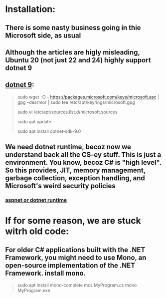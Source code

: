 * Installation:
** There is some nasty business going in thie Microsoft side, as usual
** Although the articles are higly misleading, Ubuntu 20 (not just 22 and 24) highly support dotnet 9
** [[https://learn.microsoft.com/en-us/dotnet/core/install/linux-ubuntu-install?tabs=dotnet9&pivots=os-linux-ubuntu-2404][dotnet 9]]:
#+begin_quote

# ===== this didnt work at first, becoz the /keyrings/ was not created =====
sudo wget -O - https://packages.microsoft.com/keys/microsoft.asc | gpg --dearmor | sudo tee /etc/apt/keyrings/microsoft.gpg

sudo vi /etc/apt/sources.list.d/microsoft.sources

sudo apt update

sudo apt install dotnet-sdk-9.0

#+end_quote
** We need dotnet runtime, becoz now we understand back all the CS-ey stuff. This is just a environment. You know, becoz C# is "high level". So this provides, JIT, memory management, garbage collection, exception handling, and Microsoft's weird security policies
*** [[https://learn.microsoft.com/en-us/dotnet/core/install/linux-ubuntu-install?tabs=dotnet9&pivots=os-linux-ubuntu-2404][aspnet or dotnet runtime]]
* If for some reason, we are stuck witrh old code:
** For older C# applications built with the .NET Framework, you might need to use Mono, an open-source implementation of the .NET Framework. install mono.
#+begin_quote


sudo apt install mono-complete
mcs MyProgram.cs
mono MyProgram.exe

#+end_quote



